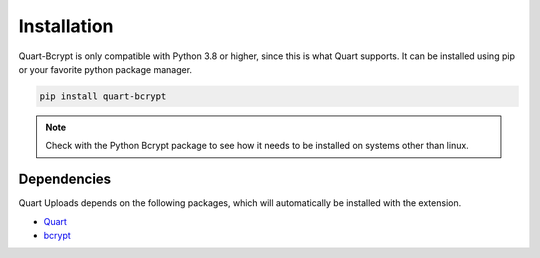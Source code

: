 .. _installation:

============
Installation
============

Quart-Bcrypt is only compatible with Python 3.8 or higher, since this is 
what Quart supports. It can be installed using pip or your favorite python 
package manager.

.. code-block:: console

    pip install quart-bcrypt

.. note::
    Check with the Python Bcrypt package to see how it needs to be installed
    on systems other than linux. 

Dependencies
------------

Quart Uploads depends on the following packages, which will automatically
be installed with the extension.

- `Quart <https://quart.palletsprojects.com>`_
- `bcrypt <https://github.com/pyca/bcrypt/>`_ 

